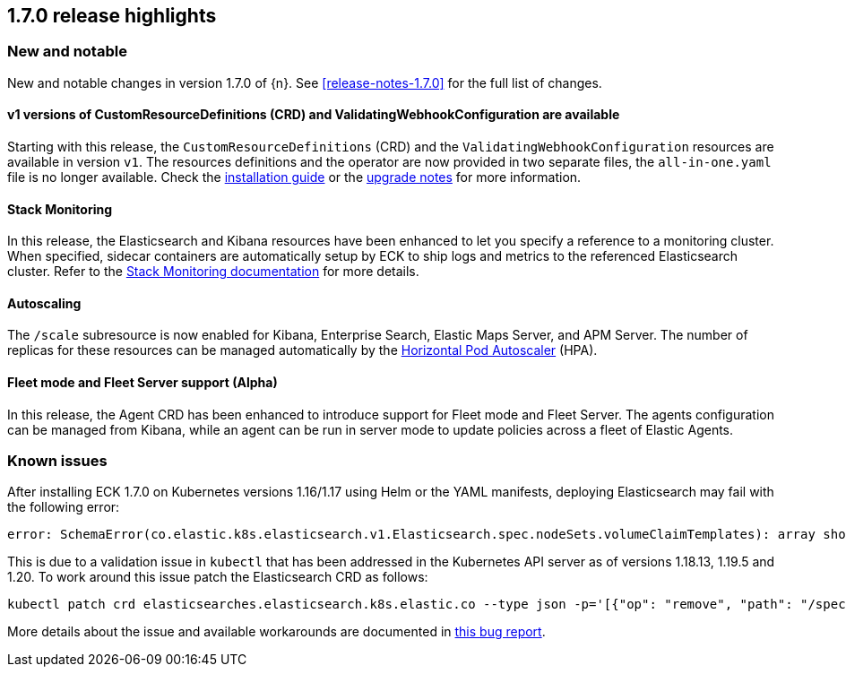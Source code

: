 [[release-highlights-1.7.0]]
== 1.7.0 release highlights

[float]
[id="{p}-170-new-and-notable"]
=== New and notable

New and notable changes in version 1.7.0 of {n}. See <<release-notes-1.7.0>> for the full list of changes.

[float]
[id="{p}-170-splitted-crds"]
==== v1 versions of CustomResourceDefinitions (CRD) and ValidatingWebhookConfiguration are available

Starting with this release, the `CustomResourceDefinitions` (CRD) and the `ValidatingWebhookConfiguration` resources are available in version `v1`. The resources definitions and the operator are now provided in two separate files, the `all-in-one.yaml` file is no longer available. Check the link:https://www.elastic.co/guide/en/cloud-on-k8s/1.7/k8s-deploy-eck.html[installation guide] or the link:https://www.elastic.co/guide/en/cloud-on-k8s/1.7/k8s-upgrading-eck.html#k8s-beta-to-ga-upgrade[upgrade notes] for more information.

[float]
[id="{p}-170-stack-monitoring"]
==== Stack Monitoring

In this release, the Elasticsearch and Kibana resources have been enhanced to let you specify a reference to a monitoring cluster. When specified, sidecar containers are automatically setup by ECK to ship logs and metrics to the referenced Elasticsearch cluster. Refer to the <<{p}-stack-monitoring,Stack Monitoring documentation>> for more details.

[float]
[id="{p}-170-autoscaling"]
==== Autoscaling

The `/scale` subresource is now enabled for Kibana, Enterprise Search, Elastic Maps Server, and APM Server. The number of replicas for these resources can be managed automatically by the link:https://kubernetes.io/docs/tasks/run-application/horizontal-pod-autoscale/[Horizontal Pod Autoscaler] (HPA).

[float]
[id="{p}-170-agent-fleet"]
==== Fleet mode and Fleet Server support (Alpha)

In this release, the Agent CRD has been enhanced to introduce support for Fleet mode and Fleet Server. The agents configuration can be managed from Kibana, while an agent can be run in server mode to update policies across a fleet of Elastic Agents.

[float]
[id="{p}-170-known-issues"]
=== Known issues

After installing ECK 1.7.0 on Kubernetes versions 1.16/1.17 using Helm or the YAML manifests, deploying Elasticsearch may fail with the following error:

[source,bash]
----
error: SchemaError(co.elastic.k8s.elasticsearch.v1.Elasticsearch.spec.nodeSets.volumeClaimTemplates): array should have exactly one sub-item
----

This is due to a validation issue in `kubectl` that has been addressed in the Kubernetes API server as of versions 1.18.13, 1.19.5 and 1.20. To work around this issue patch the Elasticsearch CRD as follows:

[source,bash]
----
kubectl patch crd elasticsearches.elasticsearch.k8s.elastic.co --type json -p='[{"op": "remove", "path": "/spec/versions/0/schema/openAPIV3Schema/properties/spec/properties/nodeSets/items/properties/volumeClaimTemplates/x-kubernetes-preserve-unknown-fields"}]'
----
More details about the issue and available workarounds are documented in link:https://github.com/elastic/cloud-on-k8s/issues/4737[this bug report].

